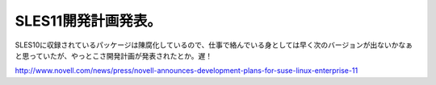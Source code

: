 SLES11開発計画発表。
====================

SLES10に収録されているパッケージは陳腐化しているので、仕事で絡んでいる身としては早く次のバージョンが出ないかなぁと思っていたが、やっとこさ開発計画が発表されたとか。遅！

http://www.novell.com/news/press/novell-announces-development-plans-for-suse-linux-enterprise-11






.. author:: default
.. categories:: work,Unix/Linux
.. tags::
.. comments::
